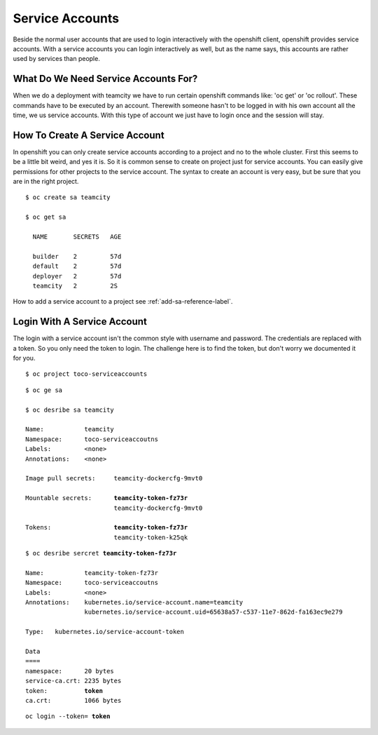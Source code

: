 .. _service-account-reference-label:

Service Accounts
================

Beside the normal user accounts that are used to login interactively with the openshift client, openshift provides service accounts.
With a service accounts you can login interactively as well, but as the name says, this accounts are rather used by services than people.

What Do We Need Service Accounts For?
-------------------------------------

When we do a deployment with teamcity we have to run certain openshift commands like: 'oc get' or  'oc rollout'.
These commands have to be executed by an account. Therewith someone hasn't to be logged in with his own account all the time, we us service accounts.
With this type of account we just have to login once and the session will stay.

How To Create A Service Account
-------------------------------

In openshift you can only create service accounts according to a project and no to the whole cluster. First this seems to be a little bit weird, and yes it is.
So it is common sense to create on project just for service accounts. You can easily give permissions for other projects to the service account. 
The syntax to create an account is very easy, but be sure that you are in the right project.

.. parsed-literal::
    
   $ oc create sa teamcity

   $ oc get sa

     NAME       SECRETS   AGE

     builder    2         57d
     default    2         57d
     deployer   2         57d
     teamcity   2         2S

How to add a service account to a project see :ref:`add-sa-reference-label`.

Login With A Service Account
----------------------------

The login with a service account isn't the common style with username and password. The credentials are replaced with a token.
So you only need the token to login. The challenge here is to find the token, but don't worry we documented it for you.

.. parsed-literal::

   $ oc project toco-serviceaccounts


.. parsed-literal::

   $ oc ge sa

   $ oc desribe sa teamcity

   Name:           teamcity
   Namespace:      toco-serviceaccoutns
   Labels:         <none>
   Annotations:    <none>

   Image pull secrets:     teamcity-dockercfg-9mvt0

   Mountable secrets:      **teamcity-token-fz73r**
                           teamcity-dockercfg-9mvt0

   Tokens:                 **teamcity-token-fz73r**
                           teamcity-token-k25qk

.. parsed-literal::

   $ oc desribe sercret **teamcity-token-fz73r**

   Name:           teamcity-token-fz73r
   Namespace:      toco-serviceaccoutns
   Labels:         <none>
   Annotations:    kubernetes.io/service-account.name=teamcity
                   kubernetes.io/service-account.uid=65638a57-c537-11e7-862d-fa163ec9e279

   Type:   kubernetes.io/service-account-token

   Data
   ====
   namespace:      20 bytes
   service-ca.crt: 2235 bytes
   token:          **token** 
   ca.crt:         1066 bytes


.. parsed-literal::

   oc login --token= **token**



